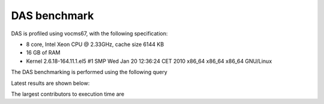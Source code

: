 DAS benchmark
=============

DAS is profiled using vocms67, with the following specification:

- 8 core, Intel Xeon CPU @ 2.33GHz, cache size 6144 KB
- 16 GB of RAM
- Kernel 2.6.18-164.11.1.el5 #1 SMP Wed Jan 20 12:36:24 CET 2010 x86_64 x86_64 x86_64 GNU/Linux

The DAS benchmarking is performed using the following query

.. doctest::

   das_cli --query="block" --no-output

Latest results are shown below:

.. doctest::

    ...
    INFO   0x9e91ea8> DASMongocache::update_cache, ['dbs'] yield 387137 rows
    ...
    INFO   0x9e91ea8> DASMongocache::update_cache, ['phedex'] yield 189901 rows
    ...
    INFO   0x9e91ea8> DASMongocache::merge_records, merging 577038 records

    DAS execution time (phedex) 106.446726799 sec
    DAS execution time (dbs) 72.2084658146 sec
    DAS execution time (merge) 62.8879590034 sec
    DAS execution time 241.767010927 sec, Wed, 20 Jan 2010 15:54:33 GMT

The largest contributors to execution time are

.. doctest::

    das_cli --query="block" --verbose=1 --profile --no-output

    Mon Jan 18 22:43:27 2010    profile.dat

         54420138 function calls (54256630 primitive calls) in 247.423 CPU seconds

   Ordered by: internal time

   ncalls  tottime  percall  cumtime  percall filename:lineno(function)
   560649   78.018    0.000   78.018    0.000 {method 'recv' of '_socket.socket' objects}
      992   23.301    0.023   23.301    0.023 {pymongo._cbson._insert_message}
  1627587   19.484    0.000   19.484    0.000 {DAS.extensions.das_speed_utils._dict_handler}
      467   17.295    0.037   21.042    0.045 {pymongo._cbson._to_dicts}
    23773   16.945    0.001   16.945    0.001 {built-in method feed}
   576626   12.101    0.000   77.974    0.000 /data/projects/das/COMP/DAS/src/python/DAS/utils/utils.py:709(xml_parser)
  1627587    9.383    0.000   28.867    0.000 /data/projects/das/COMP/DAS/src/python/DAS/utils/utils.py:694(dict_helper)
   969267    7.716    0.000   10.656    0.000 /data/projects/das/slc5_amd64_gcc434/external/py2-pymongo/1.3/lib/python2.6/site-packages/pymongo/objectid.py:77(__generate)
   392636    4.499    0.000   47.851    0.000 /data/projects/das/COMP/DAS/src/python/DAS/utils/utils.py:798(aggregator)
        1    3.877    3.877   72.942   72.942 /data/projects/das/COMP/DAS/src/python/DAS/core/das_mongocache.py:522(merge_records)
  1153242    3.644    0.000    5.443    0.000 /data/projects/das/COMP/DAS/src/python/DAS/utils/utils.py:52(dict_value)
   576626    3.042    0.000   89.345    0.000 /data/projects/das/COMP/DAS/src/python/DAS/core/das_mongocache.py:586(update_records)
   576715    3.002    0.000    8.917    0.000 /data/projects/das/slc5_amd64_gcc434/external/py2-pymongo/1.3/lib/python2.6/site-packages/pymongo/database.py:183(_fix_outgoing)
   969267    2.798    0.000   17.809    0.000 /data/projects/das/slc5_amd64_gcc434/external/py2-pymongo/1.3/lib/python2.6/site-packages/pymongo/database.py:170(_fix_incoming)
   ......
